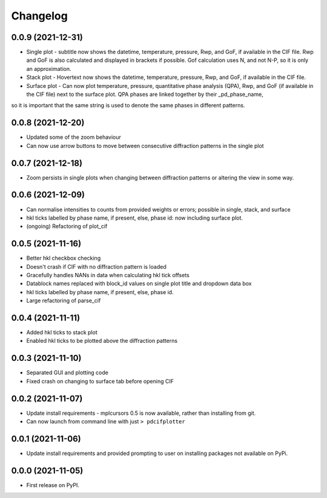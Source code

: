 
Changelog
=========

0.0.9 (2021-12-31)
------------------

* Single plot - subtitle now shows the datetime, temperature, pressure, Rwp, and GoF, if available in the CIF file. Rwp and GoF is also calculated and displayed in brackets if possible. Gof calculation uses N, and not N-P, so it is only an approximation.
* Stack plot - Hovertext now shows the datetime, temperature, pressure, Rwp, and GoF, if available in the CIF file.
* Surface plot - Can now plot temperature, pressure, quantitative phase analysis (QPA), Rwp, and GoF (if available in the CIF file) next to the surface plot. QPA phases are linked together by their _pd_phase_name, 
so it is important that the same string is used to denote the same phases in different patterns.


0.0.8 (2021-12-20)
------------------

* Updated some of the zoom behaviour
* Can now use arrow buttons to move between consecutive diffraction patterns in the single plot


0.0.7 (2021-12-18)
------------------

* Zoom persists in single plots when changing between diffraction patterns or altering the view in some way.


0.0.6 (2021-12-09)
------------------

* Can normalise intensities to counts from provided weights or errors; possible in single, stack, and surface
* hkl ticks labelled by phase name, if present, else, phase id: now including surface plot.
* (ongoing) Refactoring of plot_cif


0.0.5 (2021-11-16)
------------------

* Better hkl checkbox checking
* Doesn't crash if CIF with no diffraction pattern is loaded
* Gracefully handles NANs in data when calculating hkl tick offsets
* Datablock names replaced with block_id values on single plot title and dropdown data box
* hkl ticks labelled by phase name, if present, else, phase id.
* Large refactoring of parse_cif


0.0.4 (2021-11-11)
------------------

* Added hkl ticks to stack plot
* Enabled hkl ticks to be plotted above the diffraction patterns


0.0.3 (2021-11-10)
------------------

* Separated GUI and plotting code
* Fixed crash on changing to surface tab before opening CIF


0.0.2 (2021-11-07)
------------------

* Update install requirements - mplcursors 0.5 is now available, rather than installing from git.
* Can now launch from command line with just ``> pdcifplotter``

0.0.1 (2021-11-06)
------------------

* Update install requirements and provided prompting to user on installing packages not available on PyPi.

0.0.0 (2021-11-05)
------------------

* First release on PyPI.
